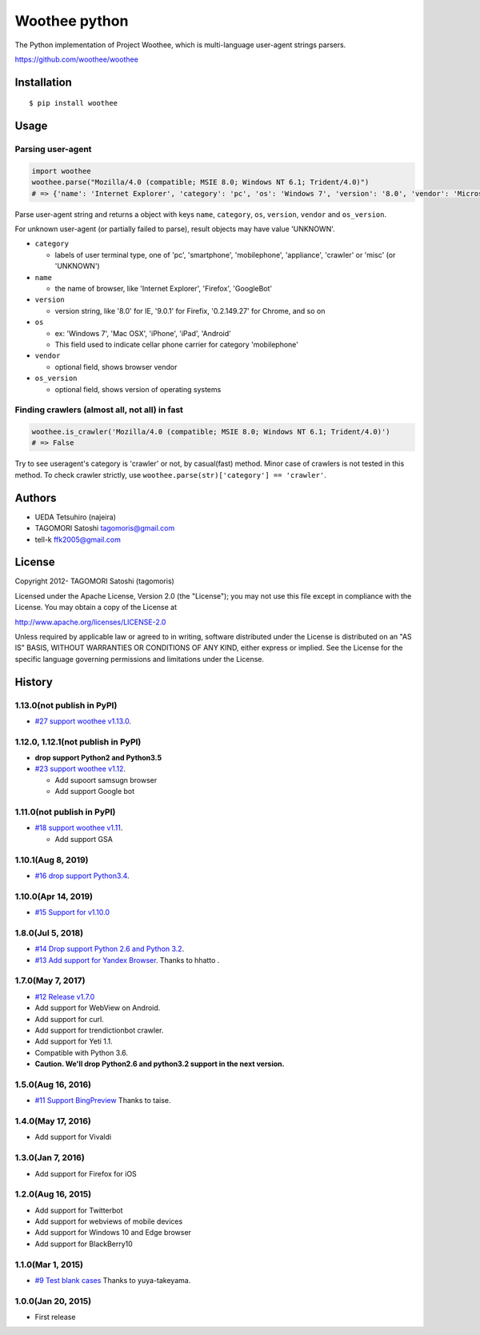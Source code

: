 Woothee python
==============

|github actions| |coveralls| |version| |license|

The Python implementation of Project Woothee, which is multi-language
user-agent strings parsers.

https://github.com/woothee/woothee

Installation
------------

::

   $ pip install woothee

Usage
-----

Parsing user-agent
~~~~~~~~~~~~~~~~~~

.. code:: python

    import woothee
    woothee.parse("Mozilla/4.0 (compatible; MSIE 8.0; Windows NT 6.1; Trident/4.0)")
    # => {'name': 'Internet Explorer', 'category': 'pc', 'os': 'Windows 7', 'version': '8.0', 'vendor': 'Microsoft', 'os_version': 'NT 6.1'}

Parse user-agent string and returns a object with keys ``name``, ``category``, ``os``, ``version``, ``vendor`` and ``os_version``.

For unknown user-agent (or partially failed to parse), result objects
may have value 'UNKNOWN'.

* ``category``

  * labels of user terminal type, one of 'pc', 'smartphone', 'mobilephone', 'appliance', 'crawler' or 'misc' (or 'UNKNOWN')

* ``name``

  * the name of browser, like 'Internet Explorer', 'Firefox', 'GoogleBot'

* ``version``

  * version string, like '8.0' for IE, '9.0.1' for Firefix, '0.2.149.27' for Chrome, and so on

* ``os``

  * ex: 'Windows 7', 'Mac OSX', 'iPhone', 'iPad', 'Android'
  * This field used to indicate cellar phone carrier for category 'mobilephone'

* ``vendor``

  * optional field, shows browser vendor

* ``os_version``

  * optional field, shows version of operating systems

Finding crawlers (almost all, not all) in fast
~~~~~~~~~~~~~~~~~~~~~~~~~~~~~~~~~~~~~~~~~~~~~~

.. code:: python

   woothee.is_crawler('Mozilla/4.0 (compatible; MSIE 8.0; Windows NT 6.1; Trident/4.0)')
   # => False

Try to see useragent's category is 'crawler' or not, by casual(fast)
method. Minor case of crawlers is not tested in this method. To check
crawler strictly, use ``woothee.parse(str)['category'] == 'crawler'``.

Authors
-------

* UEDA Tetsuhiro (najeira)
* TAGOMORI Satoshi tagomoris@gmail.com
* tell-k ffk2005@gmail.com

License
-------

Copyright 2012- TAGOMORI Satoshi (tagomoris)

Licensed under the Apache License, Version 2.0 (the "License"); you may
not use this file except in compliance with the License. You may obtain
a copy of the License at

http://www.apache.org/licenses/LICENSE-2.0

Unless required by applicable law or agreed to in writing, software
distributed under the License is distributed on an "AS IS" BASIS,
WITHOUT WARRANTIES OR CONDITIONS OF ANY KIND, either express or implied.
See the License for the specific language governing permissions and
limitations under the License.

History
-------

1.13.0(not publish in PyPI)
~~~~~~~~~~~~~~~~~~~~~~~~~~~

* `#27 support woothee v1.13.0 <https://github.com/woothee/woothee-python/pull/27>`_.

1.12.0, 1.12.1(not publish in PyPI)
~~~~~~~~~~~~~~~~~~~~~~~~~~~~~~~~~~~~

* **drop support Python2 and Python3.5**
* `#23 support woothee v1.12 <https://github.com/woothee/woothee-python/pull/23>`_.

  * Add supoort samsugn browser
  * Add support Google bot

1.11.0(not publish in PyPI)
~~~~~~~~~~~~~~~~~~~~~~~~~~~

* `#18 support woothee v1.11 <https://github.com/woothee/woothee-python/pull/18>`_.

  * Add support GSA

1.10.1(Aug 8, 2019)
~~~~~~~~~~~~~~~~~~~~

* `#16 drop support Python3.4 <https://github.com/woothee/woothee-python/pull/16>`_.

1.10.0(Apr 14, 2019)
~~~~~~~~~~~~~~~~~~~~

* `#15 Support for v1.10.0 <https://github.com/woothee/woothee-python/pull/15>`_

1.8.0(Jul 5, 2018)
~~~~~~~~~~~~~~~~~~~~

* `#14 Drop support Python 2.6 and Python 3.2 <https://github.com/woothee/woothee-python/pull/14>`_.
* `#13 Add support for Yandex Browser <https://github.com/woothee/woothee-python/pull/13>`_. Thanks to hhatto .

1.7.0(May 7, 2017)
~~~~~~~~~~~~~~~~~~~~

* `#12 Release v1.7.0 <https://github.com/woothee/woothee-python/pull/12>`_
* Add support for WebView on Android.
* Add support for curl.
* Add support for trendictionbot crawler.
* Add support for Yeti 1.1.
* Compatible with Python 3.6.
* **Caution. We'll drop Python2.6 and python3.2 support in the next version.**

1.5.0(Aug 16, 2016)
~~~~~~~~~~~~~~~~~~~~

* `#11 Support BingPreview <https://github.com/woothee/woothee-python/pull/11>`_ Thanks to taise.

1.4.0(May 17, 2016)
~~~~~~~~~~~~~~~~~~~~

* Add support for Vivaldi

1.3.0(Jan 7, 2016)
~~~~~~~~~~~~~~~~~~~~

* Add support for Firefox for iOS

1.2.0(Aug 16, 2015)
~~~~~~~~~~~~~~~~~~~~

* Add support for Twitterbot
* Add support for webviews of mobile devices
* Add support for Windows 10 and Edge browser
* Add support for BlackBerry10

1.1.0(Mar 1, 2015)
~~~~~~~~~~~~~~~~~~~~
* `#9 Test blank cases <https://github.com/woothee/woothee-python/pull/9>`_ Thanks to yuya-takeyama.

1.0.0(Jan 20, 2015)
~~~~~~~~~~~~~~~~~~~~
* First release


.. |github actions| image:: https://github.com/woothee/woothee-python/workflows/Python%20package/badge.svg
    :target: https://github.com/woothee/woothee-python/actions
    :alt: GitHub Actions build status

.. |coveralls| image:: https://coveralls.io/repos/woothee/woothee-python/badge.png
    :target: https://coveralls.io/r/woothee/woothee-python
    :alt: coveralls.io

.. |version| image:: https://img.shields.io/pypi/v/woothee.svg
    :target: http://pypi.python.org/pypi/woothee/
    :alt: latest version

.. |license| image:: https://img.shields.io/pypi/l/woothee.svg
    :target: http://pypi.python.org/pypi/woothee/
    :alt: license
